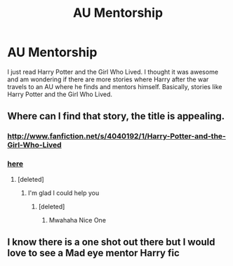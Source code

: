 #+TITLE: AU Mentorship

* AU Mentorship
:PROPERTIES:
:Author: novasharp
:Score: 3
:DateUnix: 1380630944.0
:DateShort: 2013-Oct-01
:END:
I just read Harry Potter and the Girl Who Lived. I thought it was awesome and am wondering if there are more stories where Harry after the war travels to an AU where he finds and mentors himself. Basically, stories like Harry Potter and the Girl Who Lived.


** Where can I find that story, the title is appealing.
:PROPERTIES:
:Author: LeLapinBlanc
:Score: 3
:DateUnix: 1380644063.0
:DateShort: 2013-Oct-01
:END:

*** [[http://www.fanfiction.net/s/4040192/1/Harry-Potter-and-the-Girl-Who-Lived]]
:PROPERTIES:
:Author: enchanto
:Score: 2
:DateUnix: 1380860959.0
:DateShort: 2013-Oct-04
:END:


*** [[http://lmgtfy.com/?q=Harry+Potter+and+the+Girl+Who+Lived][here]]
:PROPERTIES:
:Author: Notosk
:Score: -4
:DateUnix: 1380654103.0
:DateShort: 2013-Oct-01
:END:

**** [deleted]
:PROPERTIES:
:Score: 7
:DateUnix: 1380797483.0
:DateShort: 2013-Oct-03
:END:

***** I'm glad I could help you
:PROPERTIES:
:Author: Notosk
:Score: 2
:DateUnix: 1380798567.0
:DateShort: 2013-Oct-03
:END:

****** [deleted]
:PROPERTIES:
:Score: 2
:DateUnix: 1380799414.0
:DateShort: 2013-Oct-03
:END:

******* Mwahaha Nice One
:PROPERTIES:
:Author: Im_not_pedobear
:Score: 1
:DateUnix: 1381764991.0
:DateShort: 2013-Oct-14
:END:


** I know there is a one shot out there but I would love to see a Mad eye mentor Harry fic
:PROPERTIES:
:Author: commando678
:Score: 1
:DateUnix: 1380927556.0
:DateShort: 2013-Oct-05
:END:
